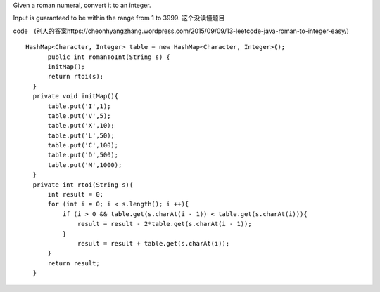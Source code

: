 Given a roman numeral, convert it to an integer.

Input is guaranteed to be within the range from 1 to 3999.
这个没读懂题目

code　(别人的答案https://cheonhyangzhang.wordpress.com/2015/09/09/13-leetcode-java-roman-to-integer-easy/)
::
 
  HashMap<Character, Integer> table = new HashMap<Character, Integer>();
        public int romanToInt(String s) {
        initMap(); 
        return rtoi(s);
    }
    private void initMap(){
        table.put('I',1);
        table.put('V',5);
        table.put('X',10);
        table.put('L',50);
        table.put('C',100);
        table.put('D',500);
        table.put('M',1000);
    }
    private int rtoi(String s){
        int result = 0;
        for (int i = 0; i < s.length(); i ++){ 
            if (i > 0 && table.get(s.charAt(i - 1)) < table.get(s.charAt(i))){
                result = result - 2*table.get(s.charAt(i - 1));
            }
                result = result + table.get(s.charAt(i));
        }
        return result;
    }


